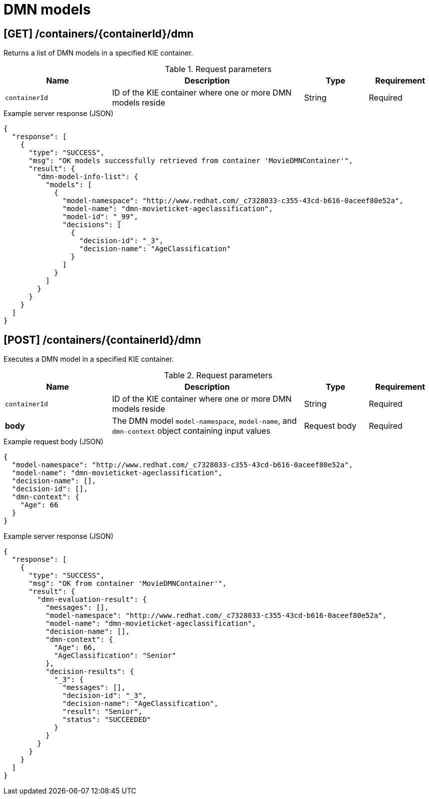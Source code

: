// To reuse this module, ifeval the title to be more specific as needed.

[id='kie-server-rest-api-dmn-ref_{context}']
= DMN models

// The {KIE_SERVER} REST API supports the following endpoints for Decision Model and Notation (DMN) models. The {KIE_SERVER} REST API base URL is `\http://SERVER:PORT/kie-server/services/rest/server/`. All requests require basic HTTP Authentication or token-based authentication for the `kie-server` user role.

== [GET] /containers/{containerId}/dmn

Returns a list of DMN models in a specified KIE container.

.Request parameters
[cols="25%,45%,15%,15%", frame="all", options="header"]
|===
|Name
|Description
|Type
|Requirement

|`containerId`
|ID of the KIE container where one or more DMN models reside
|String
|Required
|===

.Example server response (JSON)
[source,json]
----
{
  "response": [
    {
      "type": "SUCCESS",
      "msg": "OK models successfully retrieved from container 'MovieDMNContainer'",
      "result": {
        "dmn-model-info-list": {
          "models": [
            {
              "model-namespace": "http://www.redhat.com/_c7328033-c355-43cd-b616-0aceef80e52a",
              "model-name": "dmn-movieticket-ageclassification",
              "model-id": "_99",
              "decisions": [
                {
                  "decision-id": "_3",
                  "decision-name": "AgeClassification"
                }
              ]
            }
          ]
        }
      }
    }
  ]
}
----

== [POST] /containers/{containerId}/dmn

Executes a DMN model in a specified KIE container.

.Request parameters
[cols="25%,45%,15%,15%", frame="all", options="header"]
|===
|Name
|Description
|Type
|Requirement

|`containerId`
|ID of the KIE container where one or more DMN models reside
|String
|Required

|*body*
|The DMN model `model-namespace`, `model-name`, and `dmn-context` object containing input values
|Request body
|Required
|===

.Example request body (JSON)
[source,json]
----
{
  "model-namespace": "http://www.redhat.com/_c7328033-c355-43cd-b616-0aceef80e52a",
  "model-name": "dmn-movieticket-ageclassification",
  "decision-name": [],
  "decision-id": [],
  "dmn-context": {
    "Age": 66
  }
}
----

.Example server response (JSON)
[source,json]
----
{
  "response": [
    {
      "type": "SUCCESS",
      "msg": "OK from container 'MovieDMNContainer'",
      "result": {
        "dmn-evaluation-result": {
          "messages": [],
          "model-namespace": "http://www.redhat.com/_c7328033-c355-43cd-b616-0aceef80e52a",
          "model-name": "dmn-movieticket-ageclassification",
          "decision-name": [],
          "dmn-context": {
            "Age": 66,
            "AgeClassification": "Senior"
          },
          "decision-results": {
            "_3": {
              "messages": [],
              "decision-id": "_3",
              "decision-name": "AgeClassification",
              "result": "Senior",
              "status": "SUCCEEDED"
            }
          }
        }
      }
    }
  ]
}
----
